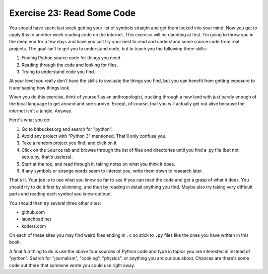 Exercise 23: Read Some Code
***************************

You should have spent last week getting your list of symbols straight
and get them locked into your mind.  Now you get to apply this to another
week reading code on the internet.  This exercise will be daunting at first.
I'm going to throw you in the deep end for a few days and have you just try
your best to read and understand some source code from real projects.  The
goal isn't to get you to understand code, but to teach you the following
three skills:


1. Finding Python source code for things you need.
2. Reading through the code and looking for files.
3. Trying to understand code you find.

At your level you really don't have the skills to evaluate the things
you find, but you can benefit from getting exposure to it and seeing how
things look.

When you do this exercise, think of yourself as an anthropologist, trucking
through a new land with just barely enough of the local language to get around
and see survive.  Except, of course, that you will actually get out alive because
the internet isn't a jungle.  Anyway.

Here's what you do:

1.  Go to bitbucket.org and search for "python".
2.  Avoid any project with "Python 3" mentioned.  That'll only confuse you.
3.  Take a random project you find, and click on it.
4.  Click on the ``Source`` tab and browse through the list of files and
    directories until you find a .py file (but not setup.py, that's useless).
5.  Start at the top, and read through it, taking notes on what you think it
    does.
6.  If any symbols or strange words seem to interest you, write them down to
    research later.

That's it.  Your job is to use what you know so far to see if you can read
the code and get a grasp of what it does.  You should try to do it first by
skimming, and then by reading in detail anything you find.  Maybe also try
taking very difficult parts and reading each symbol you know outloud.

You should then try several three other sites:

* github.com
* launchpad.net
* koders.com

On each of these sites you may find weird files ending in ``.c`` so stick to
``.py`` files like the ones you have written in this book.

A final fun thing to do is use the above four sources of Python code and 
type in topics you are interested in instead of "python".  Search for "journalism",
"cooking", "physics", or anything you are curious about.  Chances are there's
some code out there that someone wrote you could use right away.


